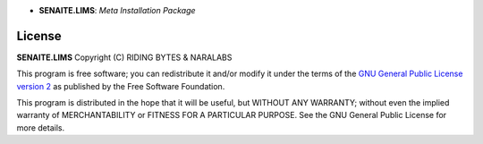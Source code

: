 .. image:: https://raw.githubusercontent.com/senaite/senaite.lims/master/static/logo_pypi.png
   :target: https://github.com/senaite/senaite.lims#readme
   :alt: senaite.lims
   :height: 128

- **SENAITE.LIMS**: *Meta Installation Package*

.. image:: https://img.shields.io/pypi/v/senaite.lims.svg?style=flat-square
   :target: https://pypi.python.org/pypi/senaite.lims

.. image:: https://img.shields.io/github/issues-pr/senaite/senaite.lims.svg?style=flat-square
   :target: https://github.com/senaite/senaite.lims/pulls

.. image:: https://img.shields.io/github/issues/senaite/senaite.lims.svg?style=flat-square
   :target: https://github.com/senaite/senaite.lims/issues

.. image:: https://img.shields.io/badge/README-GitHub-blue.svg?style=flat-square
   :target: https://github.com/senaite/senaite.lims#readme

.. image:: https://img.shields.io/badge/Built%20with-%E2%9D%A4-red.svg
   :target: https://github.com/senaite/senaite.lims

.. image:: https://img.shields.io/badge/Made%20for%20SENAITE-%E2%AC%A1-lightgrey.svg
   :target: https://www.senaite.com



License
=======

**SENAITE.LIMS** Copyright (C) RIDING BYTES & NARALABS

This program is free software; you can redistribute it and/or modify it under
the terms of the `GNU General Public License version 2
<https://github.com/senaite/senaite.queue/blob/master/LICENSE>`_ as published
by the Free Software Foundation.

This program is distributed in the hope that it will be useful,
but WITHOUT ANY WARRANTY; without even the implied warranty of
MERCHANTABILITY or FITNESS FOR A PARTICULAR PURPOSE. See the
GNU General Public License for more details.
